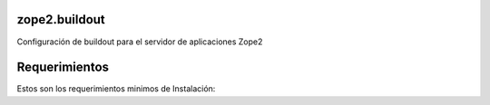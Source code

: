 zope2.buildout
==============

Configuración de buildout para el servidor de aplicaciones Zope2

Requerimientos
==============

Estos son los requerimientos minimos de Instalación: ::


